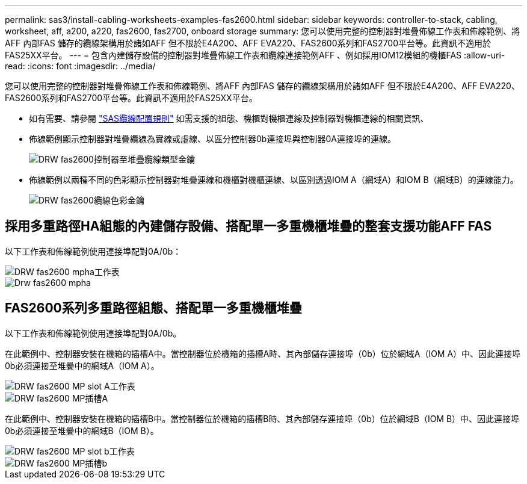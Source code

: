 ---
permalink: sas3/install-cabling-worksheets-examples-fas2600.html 
sidebar: sidebar 
keywords: controller-to-stack, cabling, worksheet, aff, a200, a220, fas2600, fas2700, onboard storage 
summary: 您可以使用完整的控制器對堆疊佈線工作表和佈線範例、將AFF 內部FAS 儲存的纜線架構用於諸如AFF 但不限於E4A200、AFF EVA220、FAS2600系列和FAS2700平台等。此資訊不適用於FAS25XX平台。 
---
= 包含內建儲存設備的控制器對堆疊佈線工作表和纜線連接範例AFF 、例如採用IOM12模組的機櫃FAS
:allow-uri-read: 
:icons: font
:imagesdir: ../media/


[role="lead"]
您可以使用完整的控制器對堆疊佈線工作表和佈線範例、將AFF 內部FAS 儲存的纜線架構用於諸如AFF 但不限於E4A200、AFF EVA220、FAS2600系列和FAS2700平台等。此資訊不適用於FAS25XX平台。

* 如有需要、請參閱 link:install-cabling-rules.html["SAS纜線配置規則"] 如需支援的組態、機櫃對機櫃連線及控制器對機櫃連線的相關資訊、
* 佈線範例顯示控制器對堆疊纜線為實線或虛線、以區分控制器0b連接埠與控制器0A連接埠的連線。
+
image::../media/drw_fas2600_controller_to_stack_cable_type_key.png[DRW fas2600控制器至堆疊纜線類型金鑰]

* 佈線範例以兩種不同的色彩顯示控制器對堆疊連線和機櫃對機櫃連線、以區別透過IOM A（網域A）和IOM B（網域B）的連線能力。
+
image::../media/drw_fas2600_cable_color_key.png[DRW fas2600纜線色彩金鑰]





== 採用多重路徑HA組態的內建儲存設備、搭配單一多重機櫃堆疊的整套支援功能AFF FAS

以下工作表和佈線範例使用連接埠配對0A/0b：

image::../media/drw_fas2600_mpha_worksheet.png[DRW fas2600 mpha工作表]

image::../media/drw_fas2600_mpha.png[Drw fas2600 mpha]



== FAS2600系列多重路徑組態、搭配單一多重機櫃堆疊

以下工作表和佈線範例使用連接埠配對0A/0b。

在此範例中、控制器安裝在機箱的插槽A中。當控制器位於機箱的插槽A時、其內部儲存連接埠（0b）位於網域A（IOM A）中、因此連接埠0b必須連接至堆疊中的網域A（IOM A）。

image::../media/drw_fas2600_mp_slot_a_worksheet.png[DRW fas2600 MP slot A工作表]

image::../media/drw_fas2600_mp_slot_a.png[DRW fas2600 MP插槽A]

在此範例中、控制器安裝在機箱的插槽B中。當控制器位於機箱的插槽B時、其內部儲存連接埠（0b）位於網域B（IOM B）中、因此連接埠0b必須連接至堆疊中的網域B（IOM B）。

image::../media/drw_fas2600_mp_slot_b_worksheet.png[DRW fas2600 MP slot b工作表]

image::../media/drw_fas2600_mp_slot_b.png[DRW fas2600 MP插槽b]
